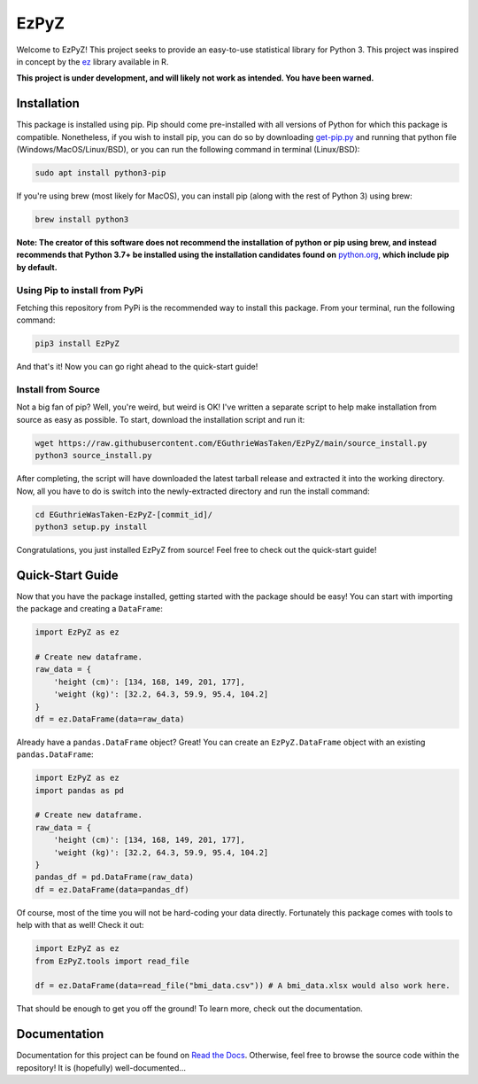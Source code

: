 .. |travis status| image:: https://img.shields.io/travis/com/EGuthrieWasTaken/EzPyZ/main
.. |pypi version| image:: https://img.shields.io/pypi/v/EzPyZ
.. |license| image:: https://img.shields.io/pypi/l/EzPyZ
.. |pypi status| image:: https://img.shields.io/pypi/status/EzPyZ

.. |code size| image:: https://img.shields.io/github/languages/code-size/EGuthrieWasTaken/EzPyZ
.. |downloads| image:: https://img.shields.io/pypi/dw/EzPyZ
.. |python versions| image:: https://img.shields.io/pypi/pyversions/EzPyZ
.. |pypi format| image:: https://img.shields.io/pypi/format/EzPyZ

.. |readthedocs status| image:: https://readthedocs.org/projects/ezpyz/badge/?version=latest

============================================================
EzPyZ |travis status| |pypi version| |license| |pypi status|
============================================================
Welcome to EzPyZ! This project seeks to provide an easy-to-use statistical library for Python 3. This project was inspired in concept by the `ez <https://github.com/mike-lawrence/ez>`_ library available in R.

**This project is under development, and will likely not work as intended. You have been warned.**

--------------------------------------------------------------------
Installation |code size| |downloads| |python versions| |pypi format|
--------------------------------------------------------------------
This package is installed using pip. Pip should come pre-installed with all versions of Python for which this package is compatible. Nonetheless, if you wish to install pip, you can do so by downloading `get-pip.py <https://pip.pypa.io/en/stable/installing/>`_ and running that python file (Windows/MacOS/Linux/BSD), or you can run the following command in terminal (Linux/BSD):

.. code:: bash

    sudo apt install python3-pip

If you're using brew (most likely for MacOS), you can install pip (along with the rest of Python 3) using brew:

.. code:: bash

    brew install python3

**Note: The creator of this software does not recommend the installation of python or pip using brew, and instead recommends that Python 3.7+ be installed using the installation candidates found on** `python.org <https://www.python.org/downloads/)>`_, **which include pip by default.**

Using Pip to install from PyPi
==============================
Fetching this repository from PyPi is the recommended way to install this package. From your terminal, run the following command:

.. code:: bash

    pip3 install EzPyZ

And that's it! Now you can go right ahead to the quick-start guide!

Install from Source
===================

Not a big fan of pip? Well, you're weird, but weird is OK! I've written a separate script to help make installation from source as easy as possible. To start, download the installation script and run it:

.. code:: bash

    wget https://raw.githubusercontent.com/EGuthrieWasTaken/EzPyZ/main/source_install.py
    python3 source_install.py

After completing, the script will have downloaded the latest tarball release and extracted it into the working directory. Now, all you have to do is switch into the newly-extracted directory and run the install command:

.. code:: bash

    cd EGuthrieWasTaken-EzPyZ-[commit_id]/
    python3 setup.py install

Congratulations, you just installed EzPyZ from source! Feel free to check out the quick-start guide!

-----------------
Quick-Start Guide
-----------------

Now that you have the package installed, getting started with the package should be easy! You can start with importing the package and creating a ``DataFrame``:

.. code:: python3

    import EzPyZ as ez

    # Create new dataframe.
    raw_data = {
        'height (cm)': [134, 168, 149, 201, 177],
        'weight (kg)': [32.2, 64.3, 59.9, 95.4, 104.2]
    }
    df = ez.DataFrame(data=raw_data)

Already have a ``pandas.DataFrame`` object? Great! You can create an ``EzPyZ.DataFrame`` object with an existing ``pandas.DataFrame``:

.. code:: python3

    import EzPyZ as ez
    import pandas as pd

    # Create new dataframe.
    raw_data = {
        'height (cm)': [134, 168, 149, 201, 177],
        'weight (kg)': [32.2, 64.3, 59.9, 95.4, 104.2]
    }
    pandas_df = pd.DataFrame(raw_data)
    df = ez.DataFrame(data=pandas_df)

Of course, most of the time you will not be hard-coding your data directly. Fortunately this package comes with tools to help with that as well! Check it out:

.. code:: python3

    import EzPyZ as ez
    from EzPyZ.tools import read_file

    df = ez.DataFrame(data=read_file("bmi_data.csv")) # A bmi_data.xlsx would also work here.

That should be enough to get you off the ground! To learn more, check out the documentation.

----------------------------------
Documentation |readthedocs status|
----------------------------------
Documentation for this project can be found on `Read the Docs <https://ezpyz.readthedocs.io/en/latest>`_. Otherwise, feel free to browse the source code within the repository! It is (hopefully) well-documented...

